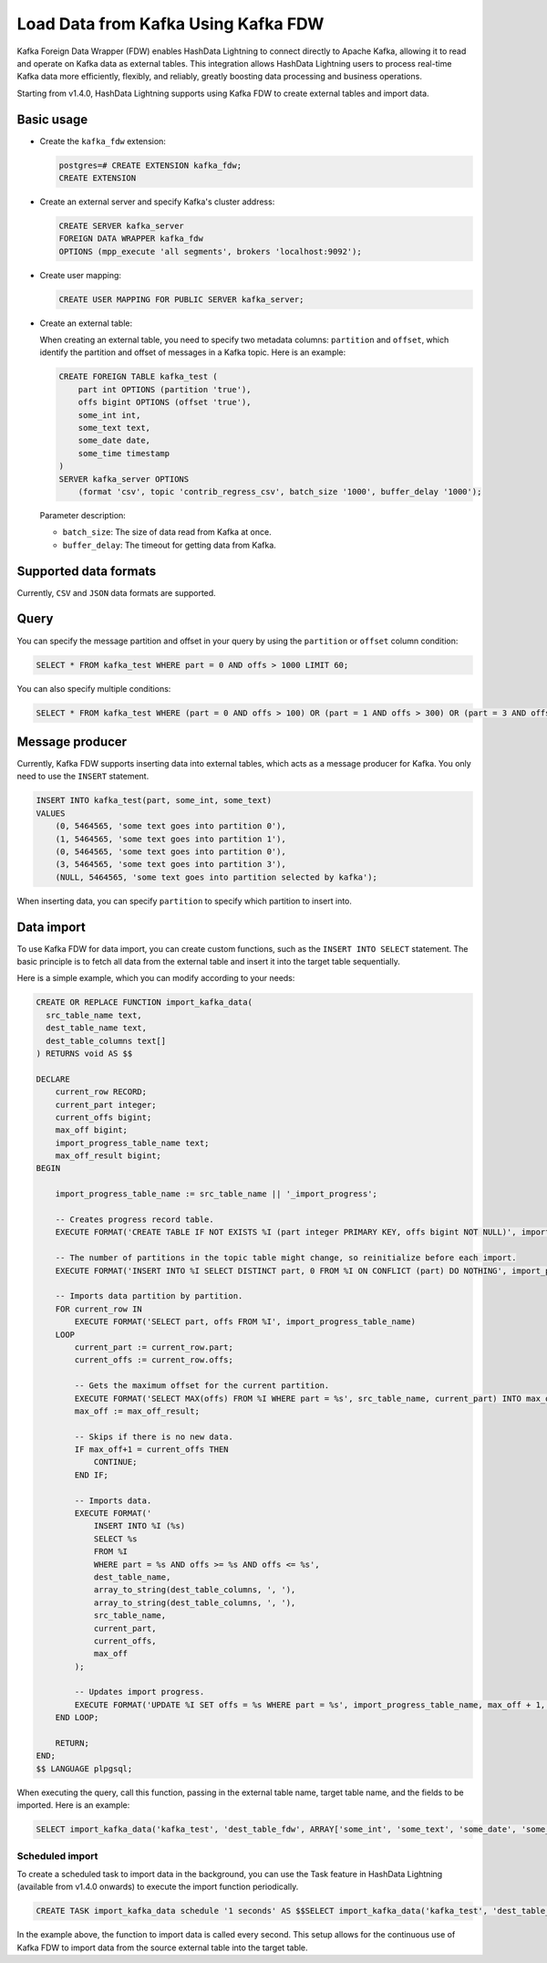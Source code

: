 Load Data from Kafka Using Kafka FDW
======================================

Kafka Foreign Data Wrapper (FDW) enables HashData Lightning to connect directly to Apache Kafka, allowing it to read and operate on Kafka data as external tables. This integration allows HashData Lightning users to process real-time Kafka data more efficiently, flexibly, and reliably, greatly boosting data processing and business operations.

Starting from v1.4.0, HashData Lightning supports using Kafka FDW to create external tables and import data.

Basic usage
-----------

-  Create the ``kafka_fdw`` extension:

   .. code:: sql

      postgres=# CREATE EXTENSION kafka_fdw;
      CREATE EXTENSION

-  Create an external server and specify Kafka's cluster address:

   .. code:: sql

      CREATE SERVER kafka_server
      FOREIGN DATA WRAPPER kafka_fdw
      OPTIONS (mpp_execute 'all segments', brokers 'localhost:9092');

-  Create user mapping:

   .. code:: sql

      CREATE USER MAPPING FOR PUBLIC SERVER kafka_server;

-  Create an external table:

   When creating an external table, you need to specify two metadata columns: ``partition`` and ``offset``, which identify the partition and offset of messages in a Kafka topic. Here is an example:

   .. code:: sql

      CREATE FOREIGN TABLE kafka_test (
          part int OPTIONS (partition 'true'),
          offs bigint OPTIONS (offset 'true'),
          some_int int,
          some_text text,
          some_date date,
          some_time timestamp
      )
      SERVER kafka_server OPTIONS
          (format 'csv', topic 'contrib_regress_csv', batch_size '1000', buffer_delay '1000');

   Parameter description:

   -  ``batch_size``: The size of data read from Kafka at once.
   -  ``buffer_delay``: The timeout for getting data from Kafka.

Supported data formats
----------------------

Currently, ``CSV`` and ``JSON`` data formats are supported.

Query
-----

You can specify the message partition and offset in your query by using the ``partition`` or ``offset`` column condition:

.. code:: sql

   SELECT * FROM kafka_test WHERE part = 0 AND offs > 1000 LIMIT 60;

You can also specify multiple conditions:

.. code:: sql

   SELECT * FROM kafka_test WHERE (part = 0 AND offs > 100) OR (part = 1 AND offs > 300) OR (part = 3 AND offs > 700);

Message producer
----------------

Currently, Kafka FDW supports inserting data into external tables, which acts as a message producer for Kafka. You only need to use the ``INSERT`` statement.

.. code:: sql

   INSERT INTO kafka_test(part, some_int, some_text)
   VALUES
       (0, 5464565, 'some text goes into partition 0'),
       (1, 5464565, 'some text goes into partition 1'),
       (0, 5464565, 'some text goes into partition 0'),
       (3, 5464565, 'some text goes into partition 3'),
       (NULL, 5464565, 'some text goes into partition selected by kafka');

When inserting data, you can specify ``partition`` to specify which partition to insert into.

Data import
-----------

To use Kafka FDW for data import, you can create custom functions, such as the ``INSERT INTO SELECT`` statement. The basic principle is to fetch all data from the external table and insert it into the target table sequentially.

Here is a simple example, which you can modify according to your needs:

.. code:: sql

   CREATE OR REPLACE FUNCTION import_kafka_data(
     src_table_name text,
     dest_table_name text,
     dest_table_columns text[]
   ) RETURNS void AS $$

   DECLARE
       current_row RECORD;
       current_part integer;
       current_offs bigint;
       max_off bigint;
       import_progress_table_name text;
       max_off_result bigint;
   BEGIN

       import_progress_table_name := src_table_name || '_import_progress';

       -- Creates progress record table.
       EXECUTE FORMAT('CREATE TABLE IF NOT EXISTS %I (part integer PRIMARY KEY, offs bigint NOT NULL)', import_progress_table_name);
       
       -- The number of partitions in the topic table might change, so reinitialize before each import.
       EXECUTE FORMAT('INSERT INTO %I SELECT DISTINCT part, 0 FROM %I ON CONFLICT (part) DO NOTHING', import_progress_table_name, src_table_name);
       
       -- Imports data partition by partition.
       FOR current_row IN
           EXECUTE FORMAT('SELECT part, offs FROM %I', import_progress_table_name)
       LOOP
           current_part := current_row.part;
           current_offs := current_row.offs;
       
           -- Gets the maximum offset for the current partition.
           EXECUTE FORMAT('SELECT MAX(offs) FROM %I WHERE part = %s', src_table_name, current_part) INTO max_off_result;
           max_off := max_off_result;
       
           -- Skips if there is no new data.
           IF max_off+1 = current_offs THEN
               CONTINUE;
           END IF;
       
           -- Imports data.
           EXECUTE FORMAT('
               INSERT INTO %I (%s)
               SELECT %s
               FROM %I
               WHERE part = %s AND offs >= %s AND offs <= %s',
               dest_table_name,
               array_to_string(dest_table_columns, ', '),
               array_to_string(dest_table_columns, ', '),
               src_table_name,
               current_part,
               current_offs,
               max_off
           );        
       
           -- Updates import progress.
           EXECUTE FORMAT('UPDATE %I SET offs = %s WHERE part = %s', import_progress_table_name, max_off + 1, current_part);
       END LOOP;
       
       RETURN;
   END;
   $$ LANGUAGE plpgsql;

When executing the query, call this function, passing in the external table name, target table name, and the fields to be imported. Here is an example:

.. code:: sql

   SELECT import_kafka_data('kafka_test', 'dest_table_fdw', ARRAY['some_int', 'some_text', 'some_date', 'some_time']);

Scheduled import
~~~~~~~~~~~~~~~~

To create a scheduled task to import data in the background, you can use the Task feature in HashData Lightning (available from v1.4.0 onwards) to execute the import function periodically.

.. code:: sql

   CREATE TASK import_kafka_data schedule '1 seconds' AS $$SELECT import_kafka_data('kafka_test', 'dest_table_fdw', ARRAY['some_int', 'some_text', 'some_date', 'some_time']);$$;

In the example above, the function to import data is called every second. This setup allows for the continuous use of Kafka FDW to import data from the source external table into the target table.
